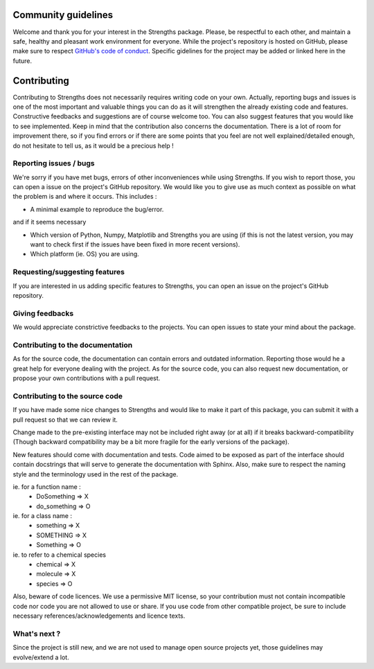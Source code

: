 Community guidelines
====================

Welcome and thank you for your interest in the Strengths package.
Please, be respectful to each other, and maintain a safe, healthy and pleasant work environment for everyone.
While the project's repository is hosted on GitHub, please make sure to respect 
`GitHub's code of conduct <https://docs.github.com/en/site-policy/github-terms/github-community-code-of-conduct>`_.
Specific gidelines for the project may be added or linked here in the future.

Contributing
============

Contributing to Strengths does not necessarily
requires writing code on your own. Actually,
reporting bugs and issues is one of the most important
and valuable things you can do as it will strengthen the already existing code and features.
Constructive feedbacks and suggestions are of course welcome too.
You can also suggest features that you would like to see implemented.
Keep in mind that the contribution also concerns the documentation. There is a lot of room for
improvement there, so if you find errors or if there are some points that you feel are not well explained/detailed enough,
do not hesitate to tell us, as it would be a precious help !

Reporting issues / bugs
-----------------------

We're sorry if you have met bugs, errors of other inconveniences while using Strengths.
If you wish to report those, you can open a issue on the project's GitHub repository.
We would like you to give use as much context as possible
on what the problem is and where it occurs. This includes :

* A minimal example to reproduce the bug/error.

and if it seems necessary

* Which version of Python, Numpy, Matplotlib and Strengths you are using (if this is not the latest version, you may want to check first if the issues have been fixed in more recent versions).
* Which platform (ie. OS) you are using.

Requesting/suggesting features
------------------------------

If you are interested in us adding specific features to Strengths, you can open an issue on the project's GitHub repository.

Giving feedbacks
----------------

We would appreciate constrictive feedbacks to the projects. You can open issues to state your mind about the package.

Contributing to the documentation
---------------------------------

As for the source code, the documentation can contain errors and outdated information.
Reporting those would he a great help for everyone dealing with the project.
As for the source code, you can also request new documentation, or propose your own contributions with a pull request.

Contributing to the source code
-------------------------------

If you have made some nice changes to Strengths and would like to make it part of this package,
you can submit it with a pull request so that we can review it.

Change made to the pre-existing interface may not be included right away (or at all) if it breaks backward-compatibility (Though backward compatibility may be a bit more fragile for the early versions of the package).

New features should come with documentation and tests. Code aimed to be exposed as part of the interface should
contain docstrings that will serve to generate the documentation with Sphinx. Also, make sure to respect the naming style
and the terminology used in the rest of the package.

ie. for a function name :
  * DoSomething => X
  * do_something => O

ie. for a class name :
  * something => X
  * SOMETHING => X
  * Something => O

ie. to refer to a chemical species
  * chemical => X
  * molecule => X
  * species => O

Also, beware of code licences. We use a permissive MIT license,
so your contribution must not contain incompatible code
nor code you are not allowed to use or share. If you use code from other compatible project,
be sure to include necessary references/acknowledgements and licence texts.

What's next ?
-------------

Since the project is still new, and we are not used to manage open source projects yet,
those guidelines may evolve/extend a lot.
